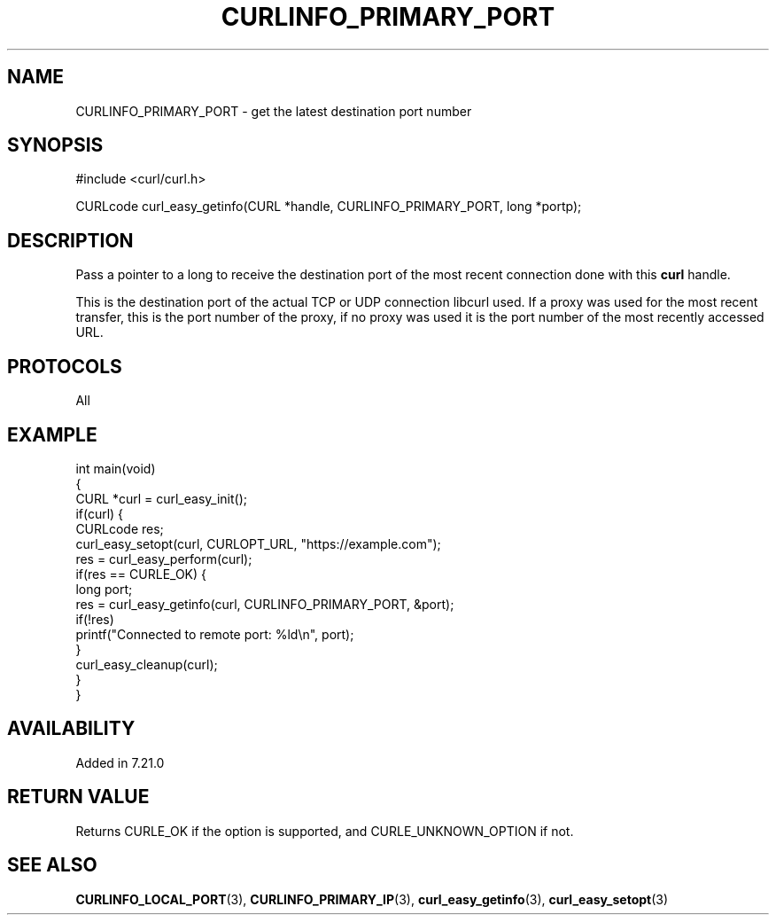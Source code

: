 .\" generated by cd2nroff 0.1 from CURLINFO_PRIMARY_PORT.md
.TH CURLINFO_PRIMARY_PORT 3 "November 25 2024" libcurl
.SH NAME
CURLINFO_PRIMARY_PORT \- get the latest destination port number
.SH SYNOPSIS
.nf
#include <curl/curl.h>

CURLcode curl_easy_getinfo(CURL *handle, CURLINFO_PRIMARY_PORT, long *portp);
.fi
.SH DESCRIPTION
Pass a pointer to a long to receive the destination port of the most recent
connection done with this \fBcurl\fP handle.

This is the destination port of the actual TCP or UDP connection libcurl used.
If a proxy was used for the most recent transfer, this is the port number of
the proxy, if no proxy was used it is the port number of the most recently
accessed URL.
.SH PROTOCOLS
All
.SH EXAMPLE
.nf
int main(void)
{
  CURL *curl = curl_easy_init();
  if(curl) {
    CURLcode res;
    curl_easy_setopt(curl, CURLOPT_URL, "https://example.com");
    res = curl_easy_perform(curl);
    if(res == CURLE_OK) {
      long port;
      res = curl_easy_getinfo(curl, CURLINFO_PRIMARY_PORT, &port);
      if(!res)
        printf("Connected to remote port: %ld\\n", port);
    }
    curl_easy_cleanup(curl);
  }
}
.fi
.SH AVAILABILITY
Added in 7.21.0
.SH RETURN VALUE
Returns CURLE_OK if the option is supported, and CURLE_UNKNOWN_OPTION if not.
.SH SEE ALSO
.BR CURLINFO_LOCAL_PORT (3),
.BR CURLINFO_PRIMARY_IP (3),
.BR curl_easy_getinfo (3),
.BR curl_easy_setopt (3)
